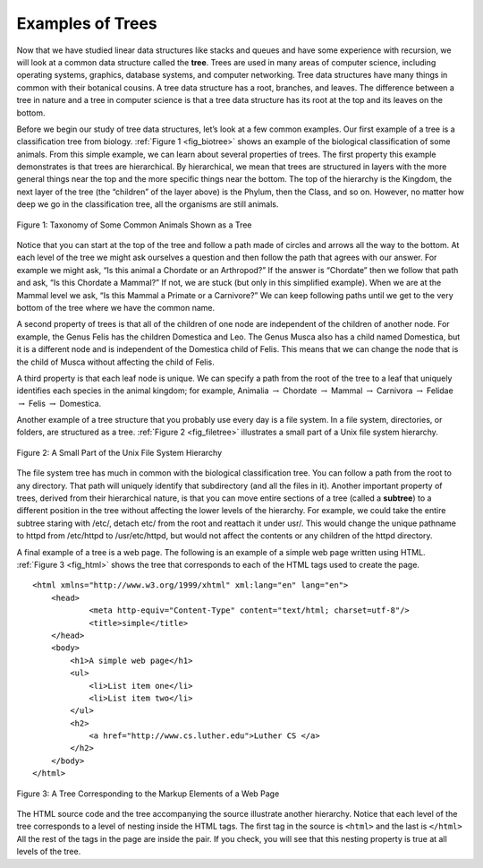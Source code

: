 ..  Copyright (C)  Brad Miller, David Ranum, and Jan Pearce
    This work is licensed under the Creative Commons Attribution-NonCommercial-ShareAlike 4.0 International License. To view a copy of this license, visit http://creativecommons.org/licenses/by-nc-sa/4.0/.


Examples of Trees
-----------------

Now that we have studied linear data structures like
stacks and queues and have some experience with recursion, we will look
at a common data structure called the **tree**. Trees are used in many
areas of computer science, including operating systems, graphics,
database systems, and computer networking. Tree data structures have
many things in common with their botanical cousins. A tree data
structure has a root, branches, and leaves. The difference between a
tree in nature and a tree in computer science is that a tree data
structure has its root at the top and its leaves on the bottom.

Before we begin our study of tree data structures, let’s look at a few
common examples. Our first example of a tree is a classification tree
from biology. :ref:`Figure 1 <fig_biotree>` shows an example of the biological
classification of some animals. From this simple example, we can learn
about several properties of trees. The first property this example
demonstrates is that trees are hierarchical. By hierarchical, we mean
that trees are structured in layers with the more general things near
the top and the more specific things near the bottom. The top of the
hierarchy is the Kingdom, the next layer of the tree (the “children” of
the layer above) is the Phylum, then the Class, and so on. However, no
matter how deep we go in the classification tree, all the organisms are
still animals.

.. _fig_biotree:

.. figure:: Figures/biology.png
   :scale: 50%
   :align: center
   :alt: image


   Figure 1: Taxonomy of Some Common Animals Shown as a Tree

Notice that you can start at the top of the tree and follow a path made
of circles and arrows all the way to the bottom. At each level of the
tree we might ask ourselves a question and then follow the path that
agrees with our answer. For example we might ask, “Is this animal a
Chordate or an Arthropod?” If the answer is “Chordate” then we follow
that path and ask, “Is this Chordate a Mammal?” If not, we are stuck
(but only in this simplified example). When we are at the Mammal level
we ask, “Is this Mammal a Primate or a Carnivore?” We can keep following
paths until we get to the very bottom of the tree where we have the
common name.

A second property of trees is that all of the children of one node are
independent of the children of another node. For example, the Genus
Felis has the children Domestica and Leo. The Genus Musca also has a
child named Domestica, but it is a different node and is independent of
the Domestica child of Felis. This means that we can change the node
that is the child of Musca without affecting the child of Felis.

A third property is that each leaf node is unique. We can specify a path
from the root of the tree to a leaf that uniquely identifies each
species in the animal kingdom; for example, Animalia
:math:`\rightarrow` Chordate :math:`\rightarrow` Mammal
:math:`\rightarrow` Carnivora :math:`\rightarrow` Felidae
:math:`\rightarrow` Felis :math:`\rightarrow` Domestica.

Another example of a tree structure that you probably use every day is a
file system. In a file system, directories, or folders, are structured
as a tree. :ref:`Figure 2 <fig_filetree>` illustrates a small part of a Unix file
system hierarchy.

.. _fig_filetree:

.. figure:: Figures/directory.png
   :scale: 50%
   :align: center
   :alt: image

   Figure 2: A Small Part of the Unix File System Hierarchy

The file system tree has much in common with the biological
classification tree. You can follow a path from the root to any
directory. That path will uniquely identify that subdirectory (and all
the files in it). Another important property of trees, derived from
their hierarchical nature, is that you can move entire sections of a
tree (called a **subtree**) to a different position in the tree without
affecting the lower levels of the hierarchy. For example, we could take
the entire subtree staring with /etc/, detach etc/ from the root and
reattach it under usr/. This would change the unique pathname to httpd
from /etc/httpd to /usr/etc/httpd, but would not affect the contents or
any children of the httpd directory.

A final example of a tree is a web page. The following is an example of
a simple web page written using HTML. :ref:`Figure 3 <fig_html>` shows the tree
that corresponds to each of the HTML tags used to create the page.

::

    <html xmlns="http://www.w3.org/1999/xhtml" xml:lang="en" lang="en">
        <head>
        	<meta http-equiv="Content-Type" content="text/html; charset=utf-8"/>
        	<title>simple</title>
        </head>
        <body>
            <h1>A simple web page</h1>
            <ul>
            	<li>List item one</li>
            	<li>List item two</li>
            </ul>
            <h2>
                <a href="http://www.cs.luther.edu">Luther CS </a>
            </h2>
        </body>
    </html>


.. _fig_html:

.. figure:: Figures/htmltree.png
   :align: center
   :alt: image

   Figure 3: A Tree Corresponding to the Markup Elements of a Web Page


The HTML source code and the tree accompanying the source illustrate
another hierarchy. Notice that each level of the tree corresponds to a
level of nesting inside the HTML tags. The first tag in the source is
``<html>`` and the last is ``</html>`` All the rest of the tags in the
page are inside the pair. If you check, you will see that this nesting
property is true at all levels of the tree.

.. mchoice:: treeProperties
   :multiple_answers:
   :answer_a: each node is unique
   :answer_b: children of one node are independent from children of another
   :answer_c: each node has children
   :answer_d: hierarchy
   :correct: a,b,d
   :feedback_a: correct
   :feedback_b: correct
   :feedback_c: nodes can have no children
   :feedback_d: correct

   Which of the following are properties of a tree?
